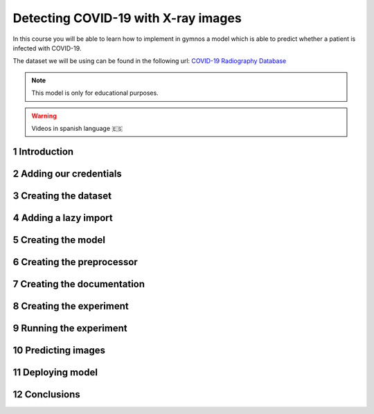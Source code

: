 #############################################
Detecting COVID-19 with X-ray images
#############################################

In this course you will be able to learn how to implement in gymnos a model which is able
to predict whether a patient is infected with COVID-19.

The dataset we will be using can be found in the following url: `COVID-19 Radiography Database <https://www.kaggle.com/tawsifurrahman/covid19-radiography-database>`_

.. note::
    This model is only for educational purposes.

.. warning::
    Videos in spanish language 🇪🇸

.. sectnum::

Introduction
###############

.. raw:: html

    <video width="100%" height="auto" controls poster="http://obiwan.hi.inet/public/gymnos/research/detecting_covid19/introduction/poster.png">
        <source src="http://obiwan.hi.inet/public/gymnos/research/detecting_covid19/introduction/video.mp4" type="video/mp4">
    </video>

Adding our credentials
###############################

.. raw:: html

    <video width="100%" height="auto" controls poster="http://obiwan.hi.inet/public/gymnos/research/detecting_covid19/adding_our_credentials/poster.png">
        <source src="http://obiwan.hi.inet/public/gymnos/research/detecting_covid19/adding_our_credentials/video.mp4" type="video/mp4">
    </video>

Creating the dataset
#########################

.. raw:: html

    <video width="100%" height="auto" controls poster="http://obiwan.hi.inet/public/gymnos/research/detecting_covid19/creating_dataset/poster.png">
        <source src="http://obiwan.hi.inet/public/gymnos/research/detecting_covid19/creating_dataset/video.mp4" type="video/mp4">
    </video>

Adding a lazy import
################################

.. raw:: html

    <video width="100%" height="auto" controls poster="http://obiwan.hi.inet/public/gymnos/research/detecting_covid19/lazy_imports/poster.png">
        <source src="http://obiwan.hi.inet/public/gymnos/research/detecting_covid19/lazy_imports/video.mp4" type="video/mp4">
    </video>

Creating the model
####################
.. raw:: html

    <video width="100%" height="auto" controls poster="http://obiwan.hi.inet/public/gymnos/research/detecting_covid19/creating_model/poster.png">
        <source src="http://obiwan.hi.inet/public/gymnos/research/detecting_covid19/creating_model/video.mp4" type="video/mp4">
    </video>

Creating the preprocessor
###########################
.. raw:: html

    <video width="100%" height="auto" controls poster="http://obiwan.hi.inet/public/gymnos/research/detecting_covid19/creating_preprocessor/poster.png">
        <source src="http://obiwan.hi.inet/public/gymnos/research/detecting_covid19/creating_preprocessor/video.mp4" type="video/mp4">
    </video>

Creating the documentation
############################
.. raw:: html

    <video width="100%" height="auto" controls poster="http://obiwan.hi.inet/public/gymnos/research/detecting_covid19/creating_documentation/poster.png">
        <source src="http://obiwan.hi.inet/public/gymnos/research/detecting_covid19/creating_documentation/video.mp4" type="video/mp4">
    </video>

Creating the experiment
##########################
.. raw:: html

    <video width="100%" height="auto" controls poster="http://obiwan.hi.inet/public/gymnos/research/detecting_covid19/creating_experiment/poster.png">
        <source src="http://obiwan.hi.inet/public/gymnos/research/detecting_covid19/creating_experiment/video.mp4" type="video/mp4">
    </video>

Running the experiment
########################
.. raw:: html

    <video width="100%" height="auto" controls poster="http://obiwan.hi.inet/public/gymnos/research/detecting_covid19/running_experiment/poster.png">
        <source src="http://obiwan.hi.inet/public/gymnos/research/detecting_covid19/running_experiment/video.mp4" type="video/mp4">
    </video>

Predicting images
#################
.. raw:: html

    <video width="100%" height="auto" controls poster="http://obiwan.hi.inet/public/gymnos/research/detecting_covid19/predictions/poster.png">
        <source src="http://obiwan.hi.inet/public/gymnos/research/detecting_covid19/predictions/video.mp4" type="video/mp4">
    </video>

Deploying model
##########################
.. raw:: html

    <video width="100%" height="auto" controls poster="http://obiwan.hi.inet/public/gymnos/research/detecting_covid19/sofia_deployment/poster.png">
        <source src="http://obiwan.hi.inet/public/gymnos/research/detecting_covid19/sofia_deployment/video.mp4" type="video/mp4">
    </video>

Conclusions
#############
.. raw:: html

    <video width="100%" height="auto" controls poster="http://obiwan.hi.inet/public/gymnos/research/detecting_covid19/conclusions/poster.png">
        <source src="http://obiwan.hi.inet/public/gymnos/research/detecting_covid19/conclusions/video.mp4" type="video/mp4">
    </video>

